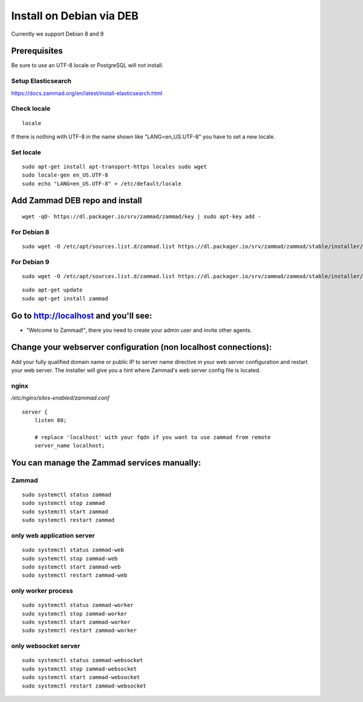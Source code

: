 Install on Debian via DEB
*************************

Currently we support Debian 8 and 9

Prerequisites
=============

Be sure to use an UTF-8 locale or PostgreSQL will not install.


Setup Elasticsearch
-------------------

https://docs.zammad.org/en/latest/install-elasticsearch.html


Check locale
------------

::

 locale

If there is nothing with UTF-8 in the name shown like "LANG=en_US.UTF-8" you have to set a new locale.

Set locale
----------

::

 sudo apt-get install apt-transport-https locales sudo wget
 sudo locale-gen en_US.UTF-8
 sudo echo "LANG=en_US.UTF-8" > /etc/default/locale


Add Zammad DEB repo and install
===============================

::

 wget -qO- https://dl.packager.io/srv/zammad/zammad/key | sudo apt-key add -


For Debian 8
------------

::

 sudo wget -O /etc/apt/sources.list.d/zammad.list https://dl.packager.io/srv/zammad/zammad/stable/installer/debian/8.repo


For Debian 9
------------

::

 sudo wget -O /etc/apt/sources.list.d/zammad.list https://dl.packager.io/srv/zammad/zammad/stable/installer/debian/9.repo


::

 sudo apt-get update
 sudo apt-get install zammad



Go to http://localhost and you'll see:
======================================

* "Welcome to Zammad!", there you need to create your admin user and invite other agents.


Change your webserver configuration (non localhost connections):
=================

Add your fully qualified domain name or public IP to server name directive in your web server configuration and restart your web server.
The installer will give you a hint where Zammad's web server config file is located.

nginx
--------

*/etc/nginx/sites-enabled/zammad.conf*

::

 server {
     listen 80;

     # replace 'localhost' with your fqdn if you want to use zammad from remote
     server_name localhost;


You can manage the Zammad services manually:
============================================

Zammad
------

::

 sudo systemctl status zammad
 sudo systemctl stop zammad
 sudo systemctl start zammad
 sudo systemctl restart zammad

only web application server
---------------------------

::

 sudo systemctl status zammad-web
 sudo systemctl stop zammad-web
 sudo systemctl start zammad-web
 sudo systemctl restart zammad-web

only worker process
-------------------

::

 sudo systemctl status zammad-worker
 sudo systemctl stop zammad-worker
 sudo systemctl start zammad-worker
 sudo systemctl restart zammad-worker

only websocket server
---------------------

::

 sudo systemctl status zammad-websocket
 sudo systemctl stop zammad-websocket
 sudo systemctl start zammad-websocket
 sudo systemctl restart zammad-websocket

